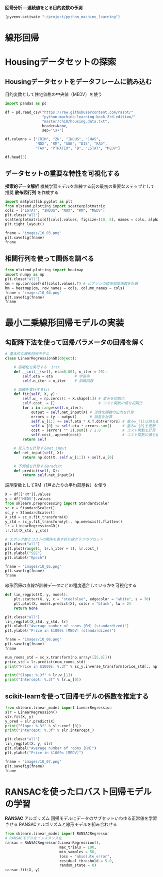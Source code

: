 *回帰分析 ―連続値をとる目的変数の予測*

#+begin_src emacs-lisp
  (pyvenv-activate "~/project/python_machine_learning")
#+end_src

#+RESULTS:
* 線形回帰
* Housingデータセットの探索
** Housingデータセットをデータフレームに読み込む
目的変数として住宅価格の中央値（MEDV）を使う
#+begin_src python :session :results value
  import pandas as pd

  df = pd.read_csv("https://raw.githubusercontent.com/rasbt/"
                   "python-machine-learning-book-3rd-edition/"
                   "master/ch10/housing.data.txt",
                   header=None,
                   sep="\s+")

  df.columns = ["CRIM", "ZN", "INDUS", "CHAS",
                "NOX", "RM", "AGE", "DIS", "RAD",
                "TAX", "PTRATIO", "B", "LSTAT", "MEDV"]

  df.head(5)
#+end_src

#+RESULTS:
:       CRIM    ZN  INDUS  CHAS    NOX     RM   AGE     DIS  RAD    TAX  PTRATIO       B  LSTAT  MEDV
: 0  0.00632  18.0   2.31     0  0.538  6.575  65.2  4.0900    1  296.0     15.3  396.90   4.98  24.0
: 1  0.02731   0.0   7.07     0  0.469  6.421  78.9  4.9671    2  242.0     17.8  396.90   9.14  21.6
: 2  0.02729   0.0   7.07     0  0.469  7.185  61.1  4.9671    2  242.0     17.8  392.83   4.03  34.7
: 3  0.03237   0.0   2.18     0  0.458  6.998  45.8  6.0622    3  222.0     18.7  394.63   2.94  33.4
: 4  0.06905   0.0   2.18     0  0.458  7.147  54.2  6.0622    3  222.0     18.7  396.90   5.33  36.2
** データセットの重要な特性を可視化する
*探索的データ解析* 機械学習モデルを訓練する前の最初の重要なステップとして推奨
*散布図行列* を作成する

#+begin_src python :session :results file link
  import matplotlib.pyplot as plt
  from mlxtend.plotting import scatterplotmatrix
  cols = ["LSTAT", "INDUS", "NOX", "RM", "MEDV"]
  plt.close("all")
  scatterplotmatrix(df[cols].values, figsize=(10, 8), names = cols, alpha = 0.5)
  plt.tight_layout()

  fname = "images/10_03.png"
  plt.savefig(fname)
  fname
#+end_src

#+RESULTS:
[[file:images/10_03.png]]
** 相関行列を使って関係を調べる

#+begin_src python :session :results file link
  from mlxtend.plotting import heatmap
  import numpy as np
  plt.close("all")
  cm = np.corrcoef(df[cols].values.T) # ピアソンの積率相関係数を計算
  hm = heatmap(cm, row_names = cols, column_names = cols)
  fname = "images/10_04.png"
  plt.savefig(fname)
  fname
#+end_src

#+RESULTS:
[[file:images/10_04.png]]

* 最小二乗線形回帰モデルの実装

** 勾配降下法を使って回帰パラメータの回帰を解く

#+begin_src python :session
  # 基本的な線形回帰モデル
  class LinearRegressionGD(object):

      # 初期化を実行する__init__
      def __init__(self, eta=0.001, n_iter = 20):
          self.eta = eta          # 学習率
          self.n_iter = n_iter    # 訓練回数

      # 訓練を実行するfit
      def fit(self, X, y):
          self.w_ = np.zeros(1 + X.shape[1]) # 重みを初期化
          self.cost_ = []                    # コスト関数の値を初期化
          for i in range(self.n_iter):
              output = self.net_input(X) # 活性化関数の出力を計算
              errors = (y - output)      # 誤差を計算
              self.w_[1:] += self.eta * X.T.dot(errors) # 重みw_{1}以降を更新
              self.w_[0] += self.eta * errors.sum()     # 重みw_{0}を更新
              cost = (errors ** 2).sum() / 2.0          # コスト関数を計算
              self.cost_.append(cost)                   # コスト関数の値を格納
          return self

      # 総入力を計算するnet_input
      def net_input(self, X):
          return np.dot(X, self.w_[1:]) + self.w_[0]

      # 予測値を計算するpredict
      def predict(self, X):
          return self.net_input(X)
#+end_src

#+RESULTS:

説明変数としてRM（1戸あたりの平均部屋数）を使う
#+begin_src python :session :results value
  X = df[["RM"]].values
  y = df["MEDV"].values
  from sklearn.preprocessing import StandardScaler
  sc_x = StandardScaler()
  sc_y = StandardScaler()
  X_std = sc_x.fit_transform(X)
  y_std = sc_y.fit_transform(y[:, np.newaxis]).flatten()
  lr = LinearRegressionGD()
  lr.fit(X_std, y_std)
#+end_src

#+RESULTS:
: <__main__.LinearRegressionGD object at 0x7f4448c1d730>

#+begin_src python :session :results file link
  # エポック数とコストの関係を表す折れ線グラフのプロット
  plt.close("all")
  plt.plot(range(1, lr.n_iter + 1), lr.cost_)
  plt.ylabel("SSE")
  plt.xlabel("Epoch")

  fname = "images/10_05.png"
  plt.savefig(fname)
  fname
#+end_src

#+RESULTS:
[[file:images/10_05.png]]

線形回帰の直線が訓練データにどの程度適合しているかを可視化する

#+begin_src python :session
  def lin_regplot(X, y, model):
      plt.scatter(X, y, c = "steelblue", edgecolor = "white", s = 70)
      plt.plot(X, model.predict(X), color = "black", lw = 2)
      return None
#+end_src

#+RESULTS:

#+begin_src python :session :results file link
  plt.close("all")
  lin_regplot(X_std, y_std, lr)
  plt.xlabel("Average number of rooms [RM] (standardized)")
  plt.ylabel("Price in $1000s [MEDV] (standardized)")

  fname = "images/10_06.png"
  plt.savefig(fname)
  fname
#+end_src

#+RESULTS:
[[file:images/10_06.png]]

#+begin_src python :session :results output
  num_rooms_std = sc_x.transform(np.array([[5.0]]))
  price_std = lr.predict(num_rooms_std)
  print("Price in $1000s: %.3f" % sc_y.inverse_transform(price_std[:, np.newaxis]).flatten())
#+end_src

#+RESULTS:
: /tmp/babel-mXH3mf/python-3bOJSR:3: DeprecationWarning: Conversion of an array with ndim > 0 to a scalar is deprecated, and will error in future. Ensure you extract a single element from your array before performing this operation. (Deprecated NumPy 1.25.)
:   print("Price in $1000s: %.3f" % sc_y.inverse_transform(price_std[:, np.newaxis]).flatten())
: Price in $1000s: 10.840

#+begin_src python :session :results output
  print("Slope: %.3f" % lr.w_[1])
  print("Intercept: %.3f" % lr.w_[0])
#+end_src

#+RESULTS:
: Slope: 0.695
: Intercept: -0.000

** scikit-learnを使って回帰モデルの係数を推定する
#+begin_src python :session :results output
  from sklearn.linear_model import LinearRegression
  slr = LinearRegression()
  slr.fit(X, y)
  y_pred = slr.predict(X)
  print("Slope: %.3f" % slr.coef_[0])
  print("Intercept: %.3f" % slr.intercept_)
#+end_src

#+RESULTS:
: Slope: 9.102
: Intercept: -34.671

#+begin_src python :session :results file link
  plt.close("all")
  lin_regplot(X, y, slr)
  plt.xlabel("Average number of rooms [RM]")
  plt.ylabel("Price in $1000s [MEDV]")

  fname = "images/10_07.png"
  plt.savefig(fname)
  fname
#+end_src

#+RESULTS:
[[file:images/10_07.png]]

* RANSACを使ったロバスト回帰モデルの学習
*RANSAC* アルゴリズム
回帰モデルにデータのサブセットいわゆる正常値を学習させる
RANSACアルゴリズムと線形モデルを組み合わせる
#+begin_src python :session :results value
  from sklearn.linear_model import RANSACRegressor
  # RANSACモデルをインスタンス化
  ransac = RANSACRegressor(LinearRegression(),
                           max_trials = 100,
                           min_samples = 50,
                           loss = "absolute_error",
                           residual_threshold = 5.0,
                           random_state = 0)
  ransac.fit(X, y)
#+end_src

#+RESULTS:
: RANSACRegressor(estimator=LinearRegression(), min_samples=50, random_state=0,
:                 residual_threshold=5.0)
